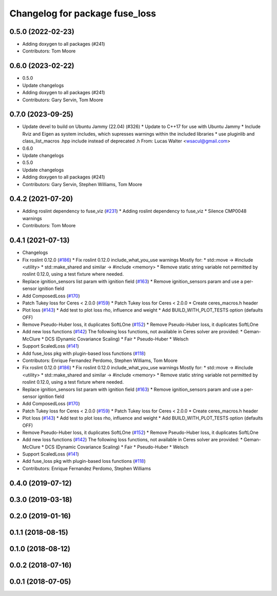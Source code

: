 ^^^^^^^^^^^^^^^^^^^^^^^^^^^^^^^
Changelog for package fuse_loss
^^^^^^^^^^^^^^^^^^^^^^^^^^^^^^^

0.5.0 (2022-02-23)
------------------
* Adding doxygen to all packages (#241)
* Contributors: Tom Moore

0.6.0 (2023-02-22)
------------------
* 0.5.0
* Update changelogs
* Adding doxygen to all packages (#241)
* Contributors: Gary Servin, Tom Moore

0.7.0 (2023-09-25)
------------------
* Update devel to build on Ubuntu Jammy (22.04) (#326)
  * Update to C++17 for use with Ubuntu Jammy
  * Include Rviz and Eigen as system includes, which supresses warnings within the included libraries
  * use pluginlib and class_list_macros .hpp include instead of deprecated .h From: Lucas Walter <wsacul@gmail.com>
* 0.6.0
* Update changelogs
* 0.5.0
* Update changelogs
* Adding doxygen to all packages (#241)
* Contributors: Gary Servin, Stephen Williams, Tom Moore

0.4.2 (2021-07-20)
------------------
* Adding roslint dependency to fuse_viz (`#231 <https://github.com/locusrobotics/fuse/issues/231>`_)
  * Adding roslint dependency to fuse_viz
  * Silence CMP0048 warnings
* Contributors: Tom Moore

0.4.1 (2021-07-13)
------------------
* Changelogs
* Fix roslint 0.12.0 (`#186 <https://github.com/locusrobotics/fuse/issues/186>`_)
  * Fix roslint 0.12.0 include_what_you_use warnings
  Mostly for:
  * std::move -> #include <utility>
  * std::make_shared and similar -> #include <memory>
  * Remove static string variable not permitted by roslint 0.12.0, using a test fixture where needed.
* Replace ignition_sensors list param with ignition field (`#163 <https://github.com/locusrobotics/fuse/issues/163>`_)
  * Remove ignition_sensors param and use a per-sensor ignition field
* Add ComposedLoss (`#170 <https://github.com/locusrobotics/fuse/issues/170>`_)
* Patch Tukey loss for Ceres < 2.0.0 (`#159 <https://github.com/locusrobotics/fuse/issues/159>`_)
  * Patch Tukey loss for Ceres < 2.0.0
  * Create ceres_macros.h header
* Plot loss (`#143 <https://github.com/locusrobotics/fuse/issues/143>`_)
  * Add test to plot loss rho, influence and weight
  * Add BUILD_WITH_PLOT_TESTS option (defaults OFF)
* Remove Pseudo-Huber loss, it duplicates SoftLOne (`#152 <https://github.com/locusrobotics/fuse/issues/152>`_)
  * Remove Pseudo-Huber loss, it duplicates SoftLOne
* Add new loss functions (`#142 <https://github.com/locusrobotics/fuse/issues/142>`_)
  The following loss functions, not available in Ceres solver are
  provided:
  * Geman-McClure
  * DCS (Dynamic Covariance Scaling)
  * Fair
  * Pseudo-Huber
  * Welsch
* Support ScaledLoss (`#141 <https://github.com/locusrobotics/fuse/issues/141>`_)
* Add fuse_loss pkg with plugin-based loss functions (`#118 <https://github.com/locusrobotics/fuse/issues/118>`_)
* Contributors: Enrique Fernandez Perdomo, Stephen Williams, Tom Moore

* Fix roslint 0.12.0 (`#186 <https://github.com/locusrobotics/fuse/issues/186>`_)
  * Fix roslint 0.12.0 include_what_you_use warnings
  Mostly for:
  * std::move -> #include <utility>
  * std::make_shared and similar -> #include <memory>
  * Remove static string variable not permitted by roslint 0.12.0, using a test fixture where needed.
* Replace ignition_sensors list param with ignition field (`#163 <https://github.com/locusrobotics/fuse/issues/163>`_)
  * Remove ignition_sensors param and use a per-sensor ignition field
* Add ComposedLoss (`#170 <https://github.com/locusrobotics/fuse/issues/170>`_)
* Patch Tukey loss for Ceres < 2.0.0 (`#159 <https://github.com/locusrobotics/fuse/issues/159>`_)
  * Patch Tukey loss for Ceres < 2.0.0
  * Create ceres_macros.h header
* Plot loss (`#143 <https://github.com/locusrobotics/fuse/issues/143>`_)
  * Add test to plot loss rho, influence and weight
  * Add BUILD_WITH_PLOT_TESTS option (defaults OFF)
* Remove Pseudo-Huber loss, it duplicates SoftLOne (`#152 <https://github.com/locusrobotics/fuse/issues/152>`_)
  * Remove Pseudo-Huber loss, it duplicates SoftLOne
* Add new loss functions (`#142 <https://github.com/locusrobotics/fuse/issues/142>`_)
  The following loss functions, not available in Ceres solver are
  provided:
  * Geman-McClure
  * DCS (Dynamic Covariance Scaling)
  * Fair
  * Pseudo-Huber
  * Welsch
* Support ScaledLoss (`#141 <https://github.com/locusrobotics/fuse/issues/141>`_)
* Add fuse_loss pkg with plugin-based loss functions (`#118 <https://github.com/locusrobotics/fuse/issues/118>`_)
* Contributors: Enrique Fernandez Perdomo, Stephen Williams

0.4.0 (2019-07-12)
------------------

0.3.0 (2019-03-18)
------------------

0.2.0 (2019-01-16)
------------------

0.1.1 (2018-08-15)
------------------

0.1.0 (2018-08-12)
------------------

0.0.2 (2018-07-16)
------------------

0.0.1 (2018-07-05)
------------------
